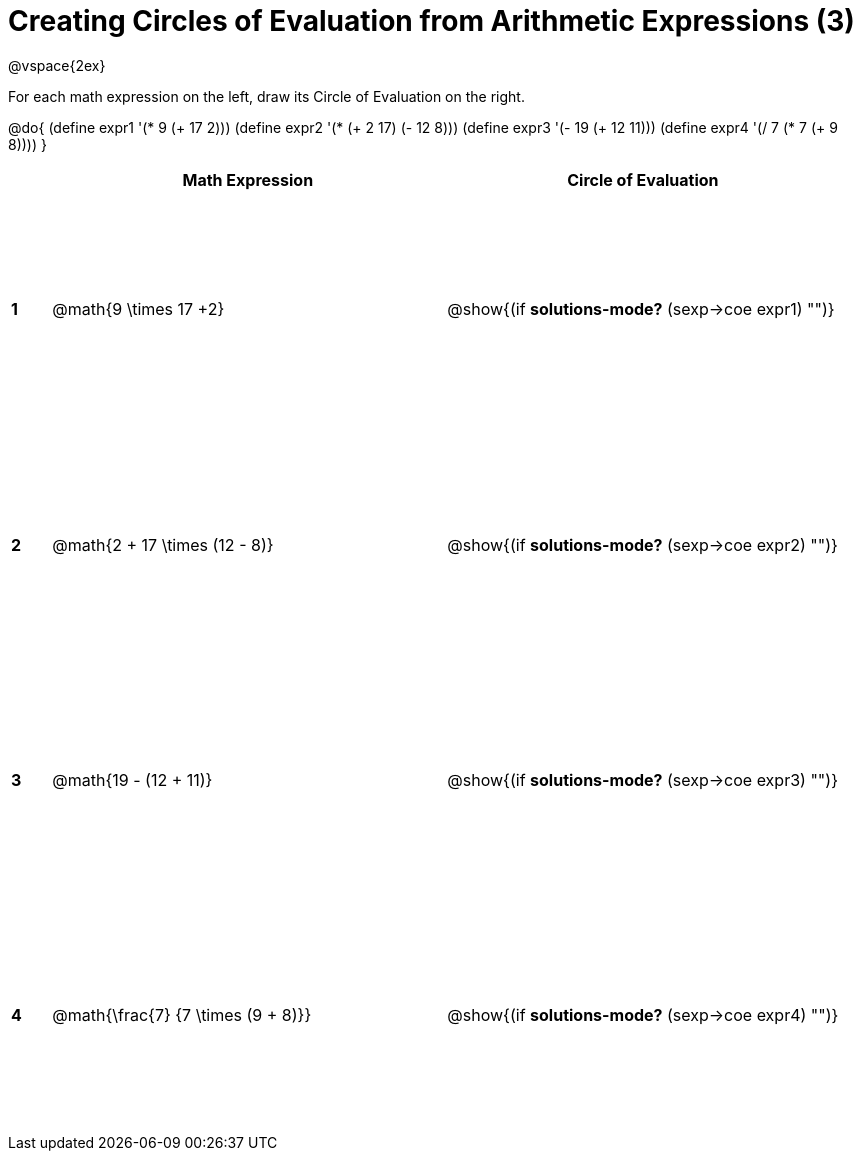 = Creating Circles of Evaluation from Arithmetic Expressions (3)

++++
<style>
  td * {text-align: left;}
  td {height: 175pt;}
</style>
++++

@vspace{2ex}

For each math expression on the left, draw its Circle of Evaluation on the right.

@do{
  (define expr1 '(* 9 (+ 17 2)))
  (define expr2 '(* (+ 2 17) (- 12 8)))
  (define expr3 '(- 19 (+ 12 11)))
  (define expr4 '(/ 7 (* 7 (+ 9 8))))
}

[cols=".^1a,^10a,^10a",options="header",stripes="none"]
|===
|   | Math Expression              			| Circle of Evaluation
|*1*| @math{9 \times 17 +2}    	   			| @show{(if *solutions-mode?* (sexp->coe expr1) "")}
|*2*| @math{2 + 17 \times (12 - 8)}    		| @show{(if *solutions-mode?* (sexp->coe expr2) "")}
|*3*| @math{19 - (12 + 11)}    				| @show{(if *solutions-mode?* (sexp->coe expr3) "")}
|*4*| @math{\frac{7} {7 \times (9 + 8)}}    | @show{(if *solutions-mode?* (sexp->coe expr4) "")}
|===